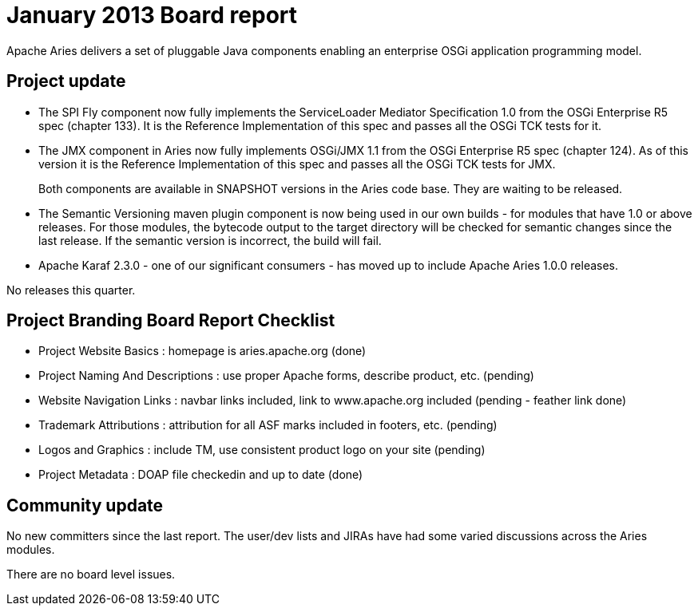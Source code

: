 = January 2013 Board report

Apache Aries delivers a set of pluggable Java components enabling an enterprise OSGi application programming model.

== Project update

* The SPI Fly component now fully implements the ServiceLoader Mediator Specification 1.0 from the OSGi Enterprise R5 spec (chapter 133).
It is the Reference Implementation of this spec and passes all the OSGi TCK tests for it.
* The JMX component in Aries now fully implements OSGi/JMX 1.1 from the OSGi Enterprise R5 spec (chapter 124).
As of this version it is the Reference Implementation of this spec and passes all the OSGi TCK tests for JMX.
+
Both components are available in SNAPSHOT versions in the Aries code base.
They are waiting to be released.

* The Semantic Versioning maven plugin component is now being used in our own builds - for modules that have 1.0 or above releases.
For those modules, the bytecode output to the target directory will be checked for semantic changes since the last release.
If the semantic version is incorrect, the build  will fail.
* Apache Karaf 2.3.0 - one of our significant consumers - has moved up to include Apache Aries 1.0.0 releases.

No releases this quarter.

== Project Branding Board Report Checklist

* Project Website Basics : homepage is aries.apache.org (done)
* Project Naming And Descriptions : use proper Apache forms, describe product, etc.
(pending)
* Website Navigation Links : navbar links included, link to www.apache.org included (pending - feather link done)
* Trademark Attributions : attribution for all ASF marks included in footers, etc.
(pending)
* Logos and Graphics : include TM, use consistent product logo on your site (pending)
* Project Metadata : DOAP file checkedin and up to date (done)

== Community update

No new committers since the last report.
The user/dev lists and JIRAs have had some varied discussions across the Aries modules.

There are no board level issues.
